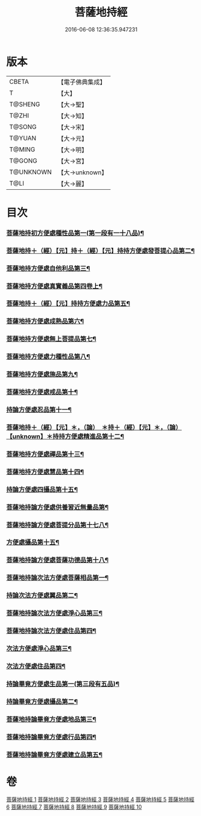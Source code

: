 #+TITLE: 菩薩地持經 
#+DATE: 2016-06-08 12:36:35.947231

* 版本
 |     CBETA|【電子佛典集成】|
 |         T|【大】     |
 |   T@SHENG|【大→聖】   |
 |     T@ZHI|【大→知】   |
 |    T@SONG|【大→宋】   |
 |    T@YUAN|【大→元】   |
 |    T@MING|【大→明】   |
 |    T@GONG|【大→宮】   |
 | T@UNKNOWN|【大→unknown】|
 |      T@LI|【大→麗】   |

* 目次
*** [[file:KR6n0003_001.txt::001-0888a11][菩薩地持初方便處種性品第一(第一段有一十八品)¶]]
*** [[file:KR6n0003_001.txt::001-0889b28][菩薩地持＋（經）【元】持＋（經）【元】持持方便處發菩提心品第二¶]]
*** [[file:KR6n0003_001.txt::001-0890c20][菩薩地持方便處自他利品第三¶]]
*** [[file:KR6n0003_001.txt::001-0892c20][菩薩地持方便處真實義品第四卷上¶]]
*** [[file:KR6n0003_002.txt::002-0896b28][菩薩地持＋（經）【元】持持方便處力品第五¶]]
*** [[file:KR6n0003_003.txt::003-0900a6][菩薩地持方便處成熟品第六¶]]
*** [[file:KR6n0003_003.txt::003-0901b15][菩薩地持方便處無上菩提品第七¶]]
*** [[file:KR6n0003_003.txt::003-0902c6][菩薩地持方便處力種性品第八¶]]
*** [[file:KR6n0003_004.txt::004-0906a13][菩薩地持方便處施品第九¶]]
*** [[file:KR6n0003_004.txt::004-0910a12][菩薩地持方便處戒品第十¶]]
*** [[file:KR6n0003_006.txt::006-0918b17][持論方便處忍品第十一¶]]
*** [[file:KR6n0003_006.txt::006-0920b6][菩薩地持＋（經）【元】＊，（論）　＊持＋（經）【元】＊，（論）【unknown】＊持持方便處精進品第十二¶]]
*** [[file:KR6n0003_006.txt::006-0921b29][菩薩地持方便處禪品第十三¶]]
*** [[file:KR6n0003_006.txt::006-0922b14][菩薩地持方便處慧品第十四¶]]
*** [[file:KR6n0003_007.txt::007-0923b11][持論方便處四攝品第十五¶]]
*** [[file:KR6n0003_007.txt::007-0925c3][菩薩地持論方便處供養習近無量品第¶]]
*** [[file:KR6n0003_007.txt::007-0928b16][菩薩地持論方便處菩提分品第十七八¶]]
*** [[file:KR6n0003_007.txt::007-0930c3][方便處攝品第十五¶]]
*** [[file:KR6n0003_008.txt::008-0935c2][菩薩地持論方便處菩薩功德品第十八¶]]
*** [[file:KR6n0003_008.txt::008-0937c15][菩薩地持論次法方便處菩薩相品第一¶]]
*** [[file:KR6n0003_008.txt::008-0938b20][持論次法方便處翼品第二¶]]
*** [[file:KR6n0003_009.txt::009-0939a21][菩薩地持論次法方便處淨心品第三¶]]
*** [[file:KR6n0003_009.txt::009-0939c16][菩薩地持論次法方便處住品第四¶]]
*** [[file:KR6n0003_009.txt::009-0945c6][次法方便處淨心品第三¶]]
*** [[file:KR6n0003_009.txt::009-0946b9][次法方便處住品第四¶]]
*** [[file:KR6n0003_010.txt::010-0953a18][持論畢竟方便處生品第一(第三段有五品)¶]]
*** [[file:KR6n0003_010.txt::010-0953b17][持論畢竟方便處攝品第二¶]]
*** [[file:KR6n0003_010.txt::010-0954a8][菩薩地持論畢竟方便處地品第三¶]]
*** [[file:KR6n0003_010.txt::010-0954b21][菩薩地持論畢竟方便處行品第四¶]]
*** [[file:KR6n0003_010.txt::010-0955a6][菩薩地持論畢竟方便處建立品第五¶]]

* 卷
[[file:KR6n0003_001.txt][菩薩地持經 1]]
[[file:KR6n0003_002.txt][菩薩地持經 2]]
[[file:KR6n0003_003.txt][菩薩地持經 3]]
[[file:KR6n0003_004.txt][菩薩地持經 4]]
[[file:KR6n0003_005.txt][菩薩地持經 5]]
[[file:KR6n0003_006.txt][菩薩地持經 6]]
[[file:KR6n0003_007.txt][菩薩地持經 7]]
[[file:KR6n0003_008.txt][菩薩地持經 8]]
[[file:KR6n0003_009.txt][菩薩地持經 9]]
[[file:KR6n0003_010.txt][菩薩地持經 10]]

